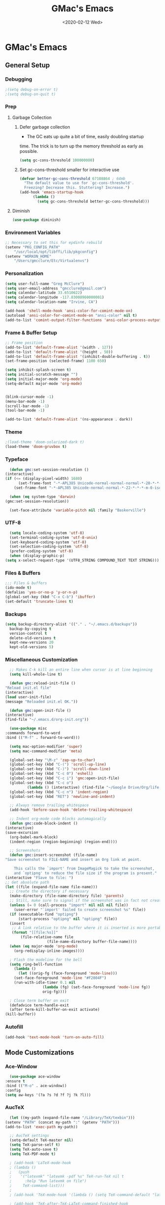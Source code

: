 #+TITLE: GMac's Emacs
#+DATE: <2020-02-12 Wed>
#+STARTUP: content

* GMac's Emacs

** General Setup
*** Debugging
    #+BEGIN_SRC emacs-lisp
      ;(setq debug-on-error t)
      ;(setq debug-on-quit t)
    #+END_SRC
*** Prep
**** Garbage Collection
***** Defer garbage collection
      * The GC eats up quite a bit of time, easily doubling startup
	time. The trick is to turn up the memory threshold as early as
	possible.
       #+BEGIN_SRC emacs-lisp
	 (setq gc-cons-threshold 100000000)
       #+END_SRC
***** Set gc-cons-threshold smaller for interactive use
      #+BEGIN_SRC emacs-lisp
	(defvar better-gc-cons-threshold 67108864 ; 64mb
	  "The default value to use for `gc-cons-threshold'.
	  Freezing? Decrease this. Stuttering? Increase.")
	(add-hook 'emacs-startup-hook
		  (lambda ()
		    (setq gc-cons-threshold better-gc-cons-threshold)))
      #+END_SRC
**** Diminish
     #+BEGIN_SRC emacs-lisp
       (use-package diminish)
     #+END_SRC

*** Environment Variables
    #+BEGIN_SRC emacs-lisp
      ;; Necessary to set this for epdinfo rebuild
      (setenv "PKG_CONFIG_PATH"
	      "/usr/local/opt/libffi/lib/pkgconfig")
      (setenv "WORKON_HOME"
	      "/Users/gmcclure/Etc/Virtualenvs")
    #+END_SRC

*** Personalization
    #+BEGIN_SRC emacs-lisp
      (setq user-full-name "Greg McClure")
      (setq user-email-address "gmcclure@gmail.com")
      (setq calendar-latitude 33.6510622)
      (setq calendar-longitude -117.83008960000001)
      (setq calendar-location-name "Irvine, CA")

      (add-hook 'shell-mode-hook 'ansi-color-for-comint-mode-on)
      (autoload 'ansi-color-for-comint-mode-on "ansi-color" nil t)
      (add-to-list 'comint-output-filter-functions 'ansi-color-process-output)
    #+END_SRC

*** Frame & Buffer Setup
    #+BEGIN_SRC emacs-lisp
      ;; Frame position
      (add-to-list 'default-frame-alist '(width . 127))
      (add-to-list 'default-frame-alist '(height . 50))
      (add-to-list 'default-frame-alist '(inhibit-double-buffering . t))
      (set-frame-position (selected-frame) 1100 650)

      (setq inhibit-splash-screen t)
      (setq initial-scratch-message "")
      (setq initial-major-mode 'org-mode)
      (setq-default major-mode 'org-mode)


      (blink-cursor-mode -1)
      (menu-bar-mode -1)
      (scroll-bar-mode -1)
      (tool-bar-mode -1)

      (add-to-list 'default-frame-alist '(ns-appearance . dark))
    #+END_SRC

*** Theme
    #+BEGIN_SRC emacs-lisp
      ;(load-theme 'doom-solarized-dark t)
      (load-theme 'doom-gruvbox t)
    #+END_SRC

*** Typeface
    #+BEGIN_SRC emacs-lisp
      (defun gmc:set-session-resolution ()
	(interactive)
	(if (<= (display-pixel-width) 1680)
	      (set-frame-font "-*-APL385 Unicode-normal-normal-normal-*-20-*-*-*-m-0-iso10646-1")
	    (set-frame-font "-*-APL385 Unicode-normal-normal-*-22-*-*-*-m-0-iso10646-1")))

      (when (eq system-type 'darwin)
	(gmc:set-session-resolution))

      (set-face-attribute 'variable-pitch nil :family "Baskerville")
    #+END_SRC

*** UTF-8
    #+BEGIN_SRC emacs-lisp
      (setq locale-coding-system 'utf-8)
      (set-terminal-coding-system 'utf-8-unix)
      (set-keyboard-coding-system 'utf-8)
      (set-selection-coding-system 'utf-8)
      (prefer-coding-system 'utf-8)
      (when (display-graphic-p)
	(setq x-select-request-type '(UTF8_STRING COMPOUND_TEXT TEXT STRING)))
    #+END_SRC

*** Files & Buffers
    #+BEGIN_SRC emacs-lisp
      ;;; Files & buffers
      (ido-mode t)
      (defalias 'yes-or-no-p 'y-or-n-p)
      (global-set-key (kbd "C-x C-b") 'ibuffer)
      (set-default 'truncate-lines t)
    #+END_SRC

*** Backups
    #+BEGIN_SRC emacs-lisp
      (setq backup-directory-alist '(("." . "~/.emacs.d/backups"))
	    backup-by-copying t
	    version-control t
	    delete-old-versions t
	    kept-new-versions 20
	    kept-old-versions 5)
    #+END_SRC

*** Miscellaneous Customization
    #+BEGIN_SRC emacs-lisp
      ;; Makes C-k kill an entire line when cursor is at line beginning
      (setq kill-whole-line t)

      (defun gmc:reload-init-file ()
	"Reload init.el file"
	(interactive)
	(load user-init-file)
	(message "Reloaded init.el OK."))

      (defun gmc:open-init-file ()
	(interactive)
	(find-file "~/.emacs.d/org-init.org"))

      (use-package misc
	:commands forward-to-word
	:bind (("M-f" . forward-to-word)))

      (setq mac-option-modifier 'super)
      (setq mac-command-modifier 'meta)

      (global-set-key "\M-z" 'zap-up-to-char)
      (global-set-key (kbd "C-(") 'scroll-up-line)
      (global-set-key (kbd "C-)") 'scroll-down-line)
      (global-set-key (kbd "C-c 0") 'eshell)
      (global-set-key (kbd "C-c i") 'gmc:open-init-file)
      (global-set-key (kbd "C-c o")
		      (lambda () (interactive) (find-file "~/Google Drive/Org/life.org")))
      (global-set-key (kbd "C-c n") 'indent-region)
      (global-set-key (kbd "RET") 'newline-and-indent)

      ;; Always remove trailing whitespace
      (add-hook 'before-save-hook 'delete-trailing-whitespace)

      ;; Indent org-mode code blocks automagically
      (defun gmc:code-block-indent ()
	(interactive)
	(save-excursion
	  (org-babel-mark-block)
	  (indent-region (region-beginning) (region-end))))

      ;; Screenshots
      (defun gmc:insert-screenshot (file-name)
	"Save screenshot to FILE-NAME and insert an Org link at point.

	    This calls the `import' from ImageMagick to take the screenshot,
	    and `optipng' to reduce the file size if the program is present."
	(interactive "FSave to file: ")
	;; Get absolute path
	(let ((file (expand-file-name file-name)))
	  ;; Create the directory if necessary
	  (make-directory (file-name-directory file) 'parents)
	  ;; Still, make sure to signal if the screenshot was in fact not created
	  (unless (= 0 (call-process "import" nil nil nil file))
	    (user-error "`import' failed to create screenshot %s" file))
	  (if (executable-find "optipng")
	      (start-process "optipng" nil "optipng" file))
	  (insert
	   ;; A link relative to the buffer where it is inserted is more portable
	   (format "[[file:%s]]"
		   (file-relative-name file
				       (file-name-directory buffer-file-name))))
	  (when (eq major-mode 'org-mode)
	    (org-redisplay-inline-images))))

      ; Flash the modeline for the bell
      (setq ring-bell-function
	    (lambda ()
	      (let ((orig-fg (face-foreground 'mode-line)))
		(set-face-foreground 'mode-line "#F2804F")
		(run-with-idle-timer 0.1 nil
				     (lambda (fg) (set-face-foreground 'mode-line fg))
				     orig-fg))))

      ; Close term buffer on exit
      (defadvice term-handle-exit
	  (after term-kill-buffer-on-exit activate)
	(kill-buffer))
    #+END_SRC

*** Autofill
    #+BEGIN_SRC emacs-lisp
      (add-hook 'text-mode-hook 'turn-on-auto-fill)
    #+END_SRC

** Mode Customizations
*** Ace-Window
    #+BEGIN_SRC emacs-lisp
      (use-package ace-window
	:ensure t
	:bind (("M-o" . ace-window))
	:config
	(setq aw-keys '(?a ?s ?d ?f ?j ?k ?l)))
    #+END_SRC

*** AucTeX
    #+BEGIN_SRC emacs-lisp
      (let ((my-path (expand-file-name "/Library/TeX/texbin")))
	(setenv "PATH" (concat my-path ":" (getenv "PATH")))
	(add-to-list 'exec-path my-path))

      ;; AucTeX settings
      (setq-default TeX-master nil)
      (setq TeX-parse-self t)
      (setq TeX-auto-save t)
      (setq TeX-PDF-mode t)

      ; (add-hook 'LaTeX-mode-hook
      ; (lambda ()
      ;   (push
      ;    '("latexmk" "latexmk -pdf %s" TeX-run-TeX nil t
      ;      :help "Run latexmk on file")
      ;     TeX-command-list)))
      ;
      ; (add-hook 'TeX-mode-hook '(lambda () (setq TeX-command-default "latexmk")))

      ; (add-hook 'TeX-after-TeX-LaTeX-command-finished-hook
      ;            #'TeX-revert-document-buffer)

      ;; to use pdfview with auctex
      ; (add-hook 'LaTeX-mode-hook 'pdf-tools-install)

      ;; to use pdfview with auctex
      (setq TeX-view-program-selection '((output-pdf "PDF Tools"))
	    TeX-source-correlate-start-server t)
      (setq TeX-view-program-list '(("PDF Tools" "TeX-pdf-tools-sync-view"))
	    Tex-source-correlate-start-server t)
      (add-hook 'TeX-after-compilation-finished-functions
		#'TeX-revert-document-buffer)
    #+END_SRC

*** Avy
    #+BEGIN_SRC emacs-lisp
    ;; Avy
    ;; Jump to things in Emacs, tree-style
    ;; https://github.com/abo-abo/avy
    (use-package avy
      :ensure t
      :bind (("C-:" . avy-goto-char)
        ("M-g l" . avy-goto-line))
      :config
      (setq avy-background t))
    #+END_SRC

*** Calfw
    #+BEGIN_SRC emacs-lisp
      (require 'calfw)
      (require 'calfw-ical)
      (defun gmc:open-gmc-calendar ()
	(interactive)
	(cfw:open-ical-calendar "https://calendar.google.com/calendar/ical/gmcclure%40gmail.com/public/basic.ics"))
      (global-set-key (kbd "<f12>") 'gmc:open-gmc-calendar)
    #+END_SRC
*** Clean Aindent
    #+BEGIN_SRC emacs-lisp
      (use-package clean-aindent-mode
	:ensure t
	:config
	(electric-indent-mode -1)
	(clean-aindent-mode t)
	(setq clean-aindent-is-simple-indent t)
	(add-hook 'prog-mode-hook 'clean-aindent-mode))
    #+END_SRC

*** Company
    #+BEGIN_SRC emacs-lisp
      (use-package company
	:diminish
	:config
	(global-company-mode 1)
	(company-tng-configure-default)
	(setq ;; Only 2 letters required for completion to activate.
	 company-minimum-prefix-length 3

	 ;; Search other buffers for compleition candidates
	 company-dabbrev-other-buffers t
	 company-dabbrev-code-other-buffers t

	 ;; Allow (lengthy) numbers to be eligible for completion.
	 company-complete-number t

	 ;; M-⟪num⟫ to select an option according to its number.
	 company-show-numbers t

	 ;; Edge of the completion list cycles around.
	 company-selection-wrap-around t

	 ;; Do not downcase completions by default.
	 company-dabbrev-downcase nil

	 ;; Even if I write something with the ‘wrong’ case,
	 ;; provide the ‘correct’ casing.
	 company-dabbrev-ignore-case t

	 ;; Immediately activate completion.
	 company-idle-delay 0))
    #+END_SRC
*** Deft
    #+BEGIN_SRC emacs-lisp
      ;; Deft
      ;; Quick, plain-text notes in Emacs
      ;; https://github.com/jrblevin/deft
      (use-package deft
	:ensure t
	:config
	(setq deft-directory "~/Google Drive/Notes")
	(setq deft-recursive t)
	(setq deft-extension '("org" "txt"))
	(setq deft-text-mode 'org-mode)
	(setq deft-use-filename-as-title t)
	(setq deft-use-filter-string-for-filename t)
	(setq deft-auto-save-interval 0)
	:bind
	("C-c d" . deft))
    #+END_SRC

*** Doom Modeline
    #+BEGIN_SRC emacs-lisp
      (use-package doom-modeline
	:ensure t
	:hook (after-init . doom-modeline-mode))
    #+END_SRC


*** Elfeed
    #+BEGIN_SRC emacs-lisp
	    (use-package elfeed
	      :ensure t
	      :bind
	      ("C-x w" . 'elfeed))

	    (setq elfeed-feeds
		  '("https://news.ycombinator.com/rss"
		    "https://lobste.rs/rss"
		    "http://feeds.feedburner.com/brainpickings/rss"
		    "http://feeds.feedburner.com/OpenCulture"
		    "http://feeds.feedburner.com/universetoday/pYdq"
		    "http://feeds.101cookbooks.com/101cookbooks"
		    "http://feeds.feedburner.com/CookieAndKate"
		    "http://withfoodandlove.com/feed/"
		    "http://feeds.seriouseats.com/seriouseatsfeaturesvideos"
		    "http://www.greenkitchenstories.com/feed/"
		    "http://feeds.feedburner.com/MinimalistBaker"
		    "http://feeds.feedburner.com/NaturallyElla"
		    "http://feeds.feedburner.com/CoolTools"
		    "http://feeds.feedburner.com/nofilmschool/"
		    "http://love-python.blogspot.com/feeds/posts/default"
		    "http://feeds.feedburner.com/CssTricks"
		    "http://feeds.feedburner.com/Bludice"
		    "http://www.raywenderlich.com/category/swift/feed"
		    "https://www.hackingwithswift.com/articles/rss"
		    "http://feeds.feedburner.com/Catswhocode"
		    "http://www.techiedelight.com/feed/"
		    "http://feeds.feedburner.com/catonmat"
		    "http://programmingpraxis.com/feed/"
		    "http://feeds.feedburner.com/filmmakeriq"
		    "http://osxdaily.com/feed/"
		    "http://feeds.feedburner.com/Noupe"
		    "http://feeds.feedburner.com/design-milk"
		    "http://feeds.feedburner.com/weburbanist"
		    "http://feeds.feedburner.com/colossal"
		    "http://rss1.smashingmagazine.com/feed/"
		    "http://penpaperpencil.net/rss"
		    "http://www.pencilrevolution.com/feed/"
		    "http://feeds.feedburner.com/NotebookStories"
		    "http://wellappointeddesk.com/feed/"
		    "http://feeds.feedburner.com/penaddict/XQKI"
		    "http://therecordingrevolution.com/feed/"
		    "http://www.soundonsound.com/news/sosrssfeed.php"
		    "http://www.gearjunkies.com/feed/"
		    "http://www.factmag.com/feed/"
		    "https://feedity.com/musicradar-com/VFtaWlJW.rss"
		    "http://www.theguitarjournal.com/feed/"
		    "http://www.premierguitar.com/rss/Magazine.aspx"
		    "http://www.carryology.com/feed/"
		    "http://xkcd.com/rss.xml"
		    "http://www.laist.com/index.rdf"
		    "http://feeds.feedburner.com/thesartorialist"
		    "http://feedpress.me/wink"
		    "http://tetw.tumblr.com/rss"
		    "https://www.reddit.com/r/emacs.rss"
		    "https://cdm.link/feed/"))
    #+END_SRC

*** Eshell
    #+BEGIN_SRC emacs-lisp
      (add-hook 'eshell-banner-load-hook
		'(lambda ()
		   (setq eshell-banner-message
			 (if (executable-find "fortune")
			     (concat (shell-command-to-string "fortune -s") "\n")
			   (concat "GMacs engaged." "\n\n")))))

      (setq eshell-prompt-function
	    (lambda ()
	      (concat (format-time-string "%Y-%m-%d %H:%M" (current-time))
		      (if (= (user-uid) 0) " # " " $ "))))
    #+END_SRC

*** Exec-Path-From-Shell
    #+BEGIN_SRC emacs-lisp
      ;; Get environment variables such as $PATH from the shell
      (use-package exec-path-from-shell
	:ensure t
	:config
	(exec-path-from-shell-initialize))
    #+END_SRC

*** Expand-Region
    #+BEGIN_SRC emacs-lisp
      (use-package expand-region
	:ensure t
	:bind ("C-=" . er/expand-region))
    #+END_SRC

*** Eyebrowse
    #+BEGIN_SRC emacs-lisp
      (use-package eyebrowse
	:diminish eyebrowse-mode
	:init (setq eyebrowse-keymap-prefix (kbd "C-c C-g"))
	:config
	(eyebrowse-mode t))
    #+END_SRC

*** Diary
    #+BEGIN_SRC emacs-lisp
      (setq diary-file "~/Dropbox/App")
    #+END_SRC

*** Dired
    #+BEGIN_SRC emacs-lisp
      ;; Dired
      (setq dired-listing-switches "-alh")
      (setq dired-recursive-copies (quote always))
      (setq dired-recursive-deletes (quote top))

      ;; Dired-x
      (require 'dired-x)
      (setq-default dired-omit-files-p t) ; Buffer local variable
      (setq dired-omit-files (concat dired-omit-files "\\|^\\..+$"))
    #+END_SRC

*** Elpy
    #+BEGIN_SRC emacs-lisp
      (when (require 'elpy nil t)
	(elpy-enable))

      ;; from https://github.com/jorgenschaefer/elpy/issues/1550
      (setq elpy-shell-echo-output nil
	    python-shell-interpreter "ipython"
	    python-shell-interpreter-args "--simple-prompt -c exec('__import__(\\'readline\\')') -i")

      (setq prettify-symbols-unprettify-at-point 'right-edge)
      (global-prettify-symbols-mode 0)

      (add-hook
       'python-mode-hook
       (lambda ()
	 (mapc (lambda (pair) (push pair prettify-symbols-alist))
	       '(("def" . "𝒇")
		 ("class" . "𝑪")
		 ("and" . "∧")
		 ("or" . "∨")
		 ("not" . "￢")
		 ("in" . "∈")
		 ("not in" . "∉")
		 ("return" . "⟼")
		 ("yield" . "⟻")
		 ("for" . "∀")
		 ("!=" . "≠")
		 ("==" . "＝")
		 (">=" . "≥")
		 ("<=" . "≤")
		 ("[]" . "⃞")
		 ("=" . "≝")))))
    #+END_SRC
*** Flyspell
    #+BEGIN_SRC emacs-lisp
    (setq ispell-program-name "/usr/local/bin/aspell")
    #+END_SRC

*** Info
    #+BEGIN_SRC emacs-lisp
      (add-hook 'Info-selection-hook 'info-colors-fontify-node)
    #+END_SRC

*** Helm
    #+BEGIN_SRC emacs-lisp
      (use-package helm
	:ensure t
	:config

	;; Must set before helm-config
	(setq helm-command-prefix-key "C-c h")

	(require 'helm-config)
	(require 'helm-eshell)
	(require 'helm-files)
	(require 'helm-grep)

	;; rebind tab to do persistent action
	(define-key helm-map (kbd "<tab>") 'helm-execute-persistent-action)
	;; make TAB works in terminal
	(define-key helm-map (kbd "C-i") 'helm-execute-persistent-action)
	;; list actions using C-z
	(define-key helm-map (kbd "C-z")  'helm-select-action)

	(define-key helm-grep-mode-map (kbd "<return>")  'helm-grep-mode-jump-other-window)
	(define-key helm-grep-mode-map (kbd "n")  'helm-grep-mode-jump-other-window-forward)
	(define-key helm-grep-mode-map (kbd "p")  'helm-grep-mode-jump-other-window-backward)

	(setq
	 helm-google-suggest-use-curl-p t
	 helm-scroll-amount 4
	 helm-quick-update t
	 helm-idle-delay 0.01
	 helm-input-idle-delay 0.01
	 helm-ff-search-library-in-sexp t
	 helm-split-window-in-side-p t
	 helm-split-window-default-side 'other
	 helm-buffers-favorite-modes (append helm-buffers-favorite-modes
					     '(picture-mode artist-mode))
	 helm-candidate-number-limit 100
	 helm-M-x-requires-pattern 0
	 helm-boring-file-regexp-list
	   '("\\.git$" "\\.hg$" "\\.svn$" "\\.CVS$" "\\._darcs$" "\\.la$" "\\.o$" "\\.i$")
	 helm-ff-file-name-history-use-recentf t
	 helm-move-to-line-cycle-in-source t
	 ido-use-virtual-buffers t
	 helm-buffers-fuzzy-matching t)

	;; Save current position to mark ring when jumping to a different place
	(add-hook 'helm-goto-line-before-hook 'helm-save-current-pos-to-mark-ring)

	(helm-mode 1)

	:bind
	("M-x" . helm-M-x)
	("C-;" . helm-M-x)
	("C-x b" . helm-mini)
	("C-x C-f" . helm-find-files))
    #+END_SRC

*** Hydra
    #+BEGIN_SRC emacs-lisp
	    (use-package hydra
	      :ensure t)

	    (defhydra hydra-zoom (global-map "<f2>")
	      "zoom"
	      ("g" text-scale-increase "in")
	      ("l" text-scale-decrease "out"))
    #+END_SRC

*** Hippie-Expand
    #+BEGIN_SRC emacs-lisp
      (global-set-key "\M-/" 'hippie-expand)
    #+END_SRC

*** Ivy (Amx, Counsel, Swiper)
    #+BEGIN_SRC emacs-lisp
      (use-package ivy
	:ensure try
	:config
	(ivy-mode 1)
	(setq ivy-use-virtual-buffers t)
	(setq enable-recursive-minibuffers t)
	(setq ivy-count-format "(%d/%d) "))

      (use-package swiper
	:bind
	("C-s" . 'swiper))
      ;; (use-package posframe)
      ;; (use-package ivy
      ;;   :diminish
      ;;   :init
      ;;   (use-package amx :defer t)
      ;;   (use-package counsel :diminish :config (counsel-mode 1))
      ;;   (use-package swiper :defer t)
      ;;   (ivy-mode 1)
      ;;   :bind
      ;;   (("C-s" . swiper-isearch)
      ;;    ("M-s r" . ivy-resume)
      ;;    ("C-x b" . 'ivy-switch-buffer)
      ;;    ("C-;" . 'counsel-M-x)
      ;;    (:map ivy-minibuffer-map
      ;; 	 ("C-r" . ivy-previous-line-or-history)
      ;; 	 ("M-RET" . ivy-immediate-done))
      ;;    (:map counsel-find-file-map
      ;; 	 ("C-~" . counsel-goto-local-home)))
      ;;   :custom
      ;;   (ivy-use-virtual-buffers t)
      ;;   (enable-recursive-minibuffers t)
      ;;   (ivy-height 10)
      ;;   (ivy-on-del-error-function nil)
      ;;   (ivy-magic-slash-non-match-action 'ivy-magic-slash-non-match-create)
      ;;   (ivy-count-format "【%d/%d】")
      ;;   (ivy-wrap t)
      ;;   :config
      ;;   (defun counsel-goto-local-home ()
      ;;     "Go to the $HOME of the local machine."
      ;;     (interactive)
      ;;     (ivy--cd "~/")))

      ;; (use-package ivy-posframe
      ;;   :custom
      ;;   (ivy-display-function #'ivy-posframe-display-at-frame-center)
      ;;   ;; (ivy-posframe-width 130)
      ;;   ;; (ivy-posframe-height 11)
      ;;   (ivy-posframe-parameters
      ;;    '((left-fringe . 5)
      ;;      (right-fringe . 5)))
      ;;   :custom-face
      ;;   (ivy-posframe ((t (:background "#282a36"))))
      ;;   (ivy-posframe-border ((t (:background "#6272a4"))))
      ;;   (ivy-posframe-cursor ((t (:background "#61bfff"))))
      ;;   :hook
      ;;   (ivy-mode . ivy-posframe-enable))
    #+END_SRC

*** Magit
    #+BEGIN_SRC emacs-lisp
      (global-set-key (kbd "C-x g") 'magit-status)
    #+END_SRC

*** COMMENT Mu4e
    #+BEGIN_SRC emacs-lisp
    ;; Mu4e
    (add-to-list 'load-path "/usr/local/Cellar/mu/1.0/share/emacs/site-lisp/mu/mu4e")
    (setq mu4e-mu-binary (executable-find "/usr/local/bin/mu"))
    (require 'mu4e)
    (require 'org-mu4e)
    (global-set-key (kbd "C-c m") 'mu4e)

    (setq mail-user-agent 'mu4e-user-agent)

    ;; default
    (setq mu4e-maildir (expand-file-name "~/Maildir/Gmail"))
    (setq mu4e-drafts-folder "/[Gmail].Drafts")
    (setq mu4e-sent-folder   "/[Gmail].Sent Mail")
    (setq mu4e-trash-folder  "/[Gmail].Trash")
    (setq mu4e-refile-folder  "/[Gmail].All Mail")

    ;; don't save message to Sent Messages, Gmail/IMAP takes care of this
    (setq mu4e-sent-messages-behavior 'delete)

    ;; needed for mbsync
    (setq mu4e-change-filenames-when-moving t)

    ;; (See the documentation for `mu4e-sent-messages-behavior' if you have
    ;; additional non-Gmail addresses and want assign them different
    ;; behavior.)

    ;; a little something about me
    (setq
      user-email-address "gmcclure@gmail.com"
      user-full-name "Greg McClure"
      mu4e-compose-signature
       (concat
         "Peace, love, global cooling,\n"
	 "// G\n"))

    ;; setup some handy shortcuts
    ;; you can quickly switch to your Inbox -- press ``ji''
    ;; then, when you want archive some messages, move them to
    ;; the 'All Mail' folder by pressing ``ma''.

    (setq mu4e-maildir-shortcuts
        '(("/INBOX"               . ?i)
    	  ("/[Gmail].Sent Mail"   . ?s)
    	  ("/[Gmail].Trash"       . ?t)
    	  ("/[Gmail].All Mail"    . ?a)))

    ;; allow for updating mail using 'U' in the main view:
    (setq mu4e-get-mail-command "mbsync Gmail")

    (setq mu4e-view-show-images t)
    (when (fboundp 'imagemagick-register-types)
      (imagemagick-register-types))

    (add-to-list 'mu4e-view-actions
      '("ViewInBrowser" . mu4e-action-view-in-browser) t)

    ;; render html to text
    ;(setq mu4e-html2text-command
    ;  "textutil -stdin -format html -convert txt -stdout")

    ;; sending mail
    (require 'smtpmail)
    (setq message-send-mail-function 'smtpmail-send-it
       starttls-use-gnutls t
       smtpmail-starttls-credentials '(("smtp.gmail.com" 587 nil nil))
       smtpmail-auth-credentials (expand-file-name "~/.authinfo")
       smtpmail-default-smtp-server "smtp.gmail.com"
       smtpmail-smtp-server "smtp.gmail.com"
       smtpmail-smtp-service 587)

    ;; no need to keep the buffer around after the message is sent
    (setq message-kill-buffer-on-exit t)

    ;; some org functionality in the compose buffer
    (add-hook 'message-mode-hook 'turn-on-orgtbl)
    (add-hook 'message-mode-hook 'turn-on-orgstruct++)

    (setq mu4e-attachment-dir  "~/Downloads")

    (setq mu4e-compose-format-flowed t)

    ;; in progress ...
    (defun msg-to-pdf (msg)
    "Convert msg to pdf and show it in Preview."
      (shell-command
       (format "/usr/local/bin/wkhtmltopdf %s /Tmp/Email-PDFs/email.pdf" msg)))

    (add-to-list 'mu4e-view-actions
      '("mac pdf" . msg-to-pdf) t)
    #+END_SRC

*** Org
**** Options
     #+BEGIN_SRC emacs-lisp
	      (setq org-special-ctrl-a/e 't)
	      (setq org-src-tab-acts-natively t)
	      (setq org-use-speed-commands t)
	      (setq org-catch-invisible-edits 'show-and-error)
	      (setq org-cycle-separator-lines 0)
	      (setq org-refile-targets (quote ((nil :maxlevel . 9)
					       (org-agenda-files :maxlevel . 9))))
	      (setq org-refile-use-outline-path t)
	      (setq org-refile-allow-creating-parent-nodes (quote confirm))
     #+END_SRC
**** Directories
     #+BEGIN_SRC emacs-lisp
       (setq org-directory "~/Google Drive/Org")
       (setq org-mobile-inbox-for-pull "~/Google Drive/mobile-inbox.org")
       (setq org-mobile-directory "~/Dropbox/Apps/MobileOrg")
     #+END_SRC
**** Appearance
     #+BEGIN_SRC emacs-lisp
       (require 'org-bullets)
       (add-hook 'org-mode-hook (lambda () (org-bullets-mode 1)))
       (setq org-ellipsis "⤵")
     #+END_SRC
**** Capture
     #+BEGIN_SRC emacs-lisp
       ;; Org Notes
       (setq org-capture-templates
	     '(("b" "Bookmark" entry (file+headline "~/Google Drive/Org/life.org" "Bookmarks")
		"** %:link%?\n")
	       ("t" "Todo" entry (file+headline "~/Google Drive/Org/todos.org" "TODOs")
		"* TODO %?\n")
	       ("j" "Post" entry (file+datetree "~/Google Drive/Org/journal.org")
		"* %U %^{Title}\n %?")))
     #+END_SRC
**** Files
     #+BEGIN_SRC emacs-lisp
       (setq org-agenda-files
	     (list "~/Google Drive/Org/journal.org"
		   "~/Google Drive/Org/life.org"
		   "~/Google Drive/Org/notes.org"
		   "~/Google Drive/Org/todos.org"))
       (setq org-default-notes-file "~/Google Drive/Org/notes.org")
     #+END_SRC
**** Functions
     #+BEGIN_SRC emacs-lisp
       (defun org-force-open-current-window ()
	 (interactive)
	 (let ((org-link-frame-setup (quote
				      ((vm . vm-visit-folder-other-frame)
				       (vm-imap . vm-visit-imap-folder-other-frame)
				       (gnus . org-gnus-no-new-news)
				       (file . find-file)
				       (wl . wl-other-frame)))
				     ))
	   (org-open-at-point)))

       ;; Depending on universal argument try opening link
       (defun org-open-maybe (&optional arg)
	 (interactive "P")
	 (if arg
	     (org-open-at-point)
	   (org-force-open-current-window)))
     #+END_SRC
**** Keys
     #+BEGIN_SRC emacs-lisp
       (global-set-key "\C-cl" 'org-store-link)
       (global-set-key "\C-cc" 'org-capture)
       (global-set-key "\C-ca" 'org-agenda)
       (global-set-key "\C-cb" 'org-iswitchb)

       ;; Redefine file opening without clobbering universal argumnet
       ;; org-open-maybe is defined in org functions section
       (define-key org-mode-map "\C-c\C-o" 'org-open-maybe)
       (define-key org-mode-map "\C-c\C-x\C-r" 'org-refile)
     #+END_SRC

**** TODOs
     #+BEGIN_SRC emacs-lisp
       ;; Org TODOs
       (setq org-log-done 'note)
       ;; Save clock history across Emacs sessions
       (setq org-clock-persist 'history)
       (org-clock-persistence-insinuate)
	    #+END_SRC
**** Journal
     #+BEGIN_SRC emacs-lisp
       (use-package org-journal
	 :ensure t
	 :defer t
	 :custom
	 (org-journal-dir "~/Google Drive/Journal")
	 (org-journal-date-format "%A, %d %B %Y")
	 :bind
	 ("C-S-j" . org-journal-new-entry))
     #+END_SRC

*** Page Break Lines
     #+BEGIN_SRC emacs-lisp
       (use-package page-break-lines)
     #+END_SRC

*** PowerThesaurus
    #+BEGIN_SRC emacs-lisp
      (use-package powerthesaurus
	:ensure t
	:bind
	("M-p" . 'powerthesaurus-lookup-word-at-point))
    #+END_SRC

*** Projectile
    #+BEGIN_SRC emacs-lisp
      (use-package projectile
	:ensure t
	:config
	(projectile-global-mode)
	(setq projectile-completion-system 'helm)
	(helm-projectile-on)
	(define-key projectile-mode-map (kbd "C-c p") 'projectile-command-map))
    #+END_SRC

*** PDF-Tools
    #+BEGIN_SRC emacs-lisp
      (use-package pdf-tools
	:ensure t
	:config
	(custom-set-variables
	 '(pdf-tools-handle-upgrades nil)) ; Use brew upgrade pdf-tools instead.
	(setq pdf-info-epdfinfo-program "/usr/local/bin/epdfinfo"))
      (pdf-tools-install)
    #+END_SRC

*** Slime
    #+BEGIN_SRC emacs-lisp
      (setq inferior-lisp-program "/usr/local/bin/sbcl")
      (setq slime-contribs '(slime-fancy))
    #+END_SRC

*** Supercollider
    #+BEGIN_SRC emacs-lisp
      (add-to-list 'load-path "~/Etc/Lib/scel/el")
      (require 'sclang)

      (setenv "PATH" (concat (getenv "PATH") ":/Applications/SuperCollider.app:/Applications/SuperCollider.app/Contents/MacOS"))
      (setq exec-path (append exec-path '("/Applications/SuperCollider.app"  "/Applications/SuperCollider.app/Contents/MacOS" )))
    #+END_SRC

*** Undo Tree
    #+BEGIN_SRC emacs-lisp
      (use-package undo-tree
	:ensure t
	:diminish t
	:config
	(global-undo-tree-mode 1)
	(defalias 'redo 'undo-tree-redo))
    #+END_SRC

*** Volatile Highlights
    #+BEGIN_SRC emacs-lisp
      (use-package volatile-highlights
	:ensure t
	:config
	(volatile-highlights-mode t))
    #+END_SRC

*** Web-Mode
    #+BEGIN_SRC emacs-lisp
      (use-package web-mode
	:ensure t
	:init
	(setq web-mode-markup-indent-offset 2)
	(setq web-mode-code-indent-offset 2)
	(setq web-mode-css-indent-offset 2)

	(setq web-mode-enable-auto-pairing t)
	(setq web-mode-enable-auto-expanding t)
	(setq web-mode-enable-css-colorization t)
	:mode
	(("\\.phtml\\'" . web-mode)
	 ("\\.tpl\\.php\\'" . web-mode)
	 ("\\.[agj]sp\\'" . web-mode)
	 ("\\.as[cp]x\\'" . web-mode)
	 ("\\.erb\\'" . web-mode)
	 ("\\.mustache\\'" . web-mode)
	 ("\\.djhtml\\'" . web-mode)))
    #+END_SRC

*** Which-Key
    #+BEGIN_SRC emacs-lisp
      (use-package which-key
	:ensure t
	:diminish which-key-mode
	:config
	(which-key-mode 1))
    #+END_SRC

*** Yankpad
    #+BEGIN_SRC emacs-lisp
      (use-package yankpad
	:ensure t
	:defer 10
	:init
	(setq yankpad-file "~/Google Drive/Org/snips.org")
	:config
	(bind-key "C-c C-x m" 'yankpad-map)
	(bind-key "C-c C-x y" 'yankpad-expand)
	;; If you want to complete snippets using company-mode
	(add-to-list 'company-backends #'company-yankpad)
	;; If you want to expand snippets with hippie-expand
	(add-to-list 'hippie-expand-try-functions-list #'yankpad-expand))
    #+END_SRC

*** YASnippet
    #+BEGIN_SRC emacs-lisp
      (use-package yasnippet
	:ensure t)
      (yas-global-mode 1)
      (setq yas-snippet-dirs '("/.emacs.d/snippets"))
    #+END_SRC

